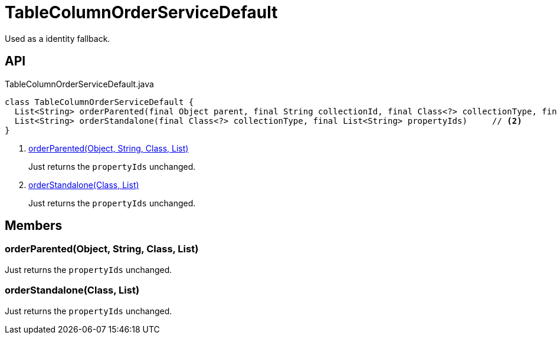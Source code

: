 = TableColumnOrderServiceDefault
:Notice: Licensed to the Apache Software Foundation (ASF) under one or more contributor license agreements. See the NOTICE file distributed with this work for additional information regarding copyright ownership. The ASF licenses this file to you under the Apache License, Version 2.0 (the "License"); you may not use this file except in compliance with the License. You may obtain a copy of the License at. http://www.apache.org/licenses/LICENSE-2.0 . Unless required by applicable law or agreed to in writing, software distributed under the License is distributed on an "AS IS" BASIS, WITHOUT WARRANTIES OR  CONDITIONS OF ANY KIND, either express or implied. See the License for the specific language governing permissions and limitations under the License.

Used as a identity fallback.

== API

[source,java]
.TableColumnOrderServiceDefault.java
----
class TableColumnOrderServiceDefault {
  List<String> orderParented(final Object parent, final String collectionId, final Class<?> collectionType, final List<String> propertyIds)     // <.>
  List<String> orderStandalone(final Class<?> collectionType, final List<String> propertyIds)     // <.>
}
----

<.> xref:#orderParented__Object_String_Class_List[orderParented(Object, String, Class, List)]
+
--
Just returns the `propertyIds` unchanged.
--
<.> xref:#orderStandalone__Class_List[orderStandalone(Class, List)]
+
--
Just returns the `propertyIds` unchanged.
--

== Members

[#orderParented__Object_String_Class_List]
=== orderParented(Object, String, Class, List)

Just returns the `propertyIds` unchanged.

[#orderStandalone__Class_List]
=== orderStandalone(Class, List)

Just returns the `propertyIds` unchanged.
